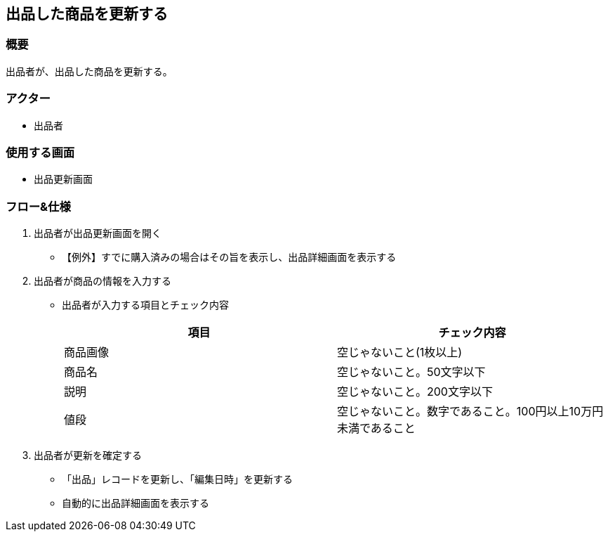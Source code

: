 == 出品した商品を更新する

=== 概要
出品者が、出品した商品を更新する。

=== アクター
* 出品者

=== 使用する画面
* 出品更新画面

=== フロー&仕様
. 出品者が出品更新画面を開く
+
* 【例外】すでに購入済みの場合はその旨を表示し、出品詳細画面を表示する

. 出品者が商品の情報を入力する
+
* 出品者が入力する項目とチェック内容
+
|===
|項目|チェック内容

|商品画像|空じゃないこと(1枚以上)
|商品名|空じゃないこと。50文字以下
|説明|空じゃないこと。200文字以下
|値段|空じゃないこと。数字であること。100円以上10万円未満であること
|===

. 出品者が更新を確定する
+
* 「出品」レコードを更新し、「編集日時」を更新する
* 自動的に出品詳細画面を表示する






